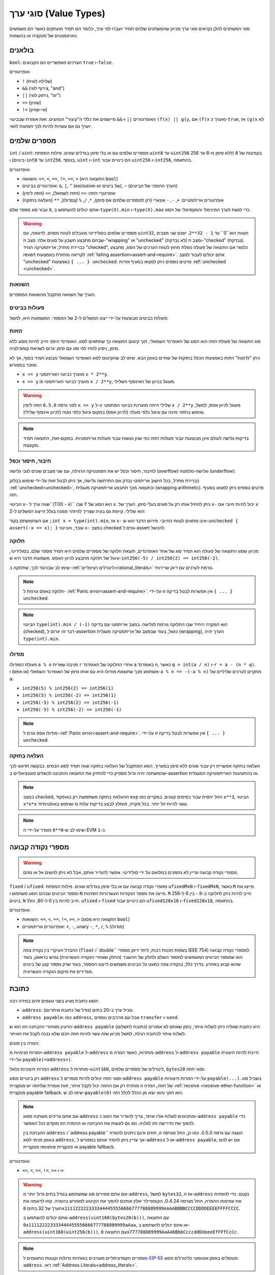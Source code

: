 .. index:: ! value type, ! type;value
.. _value-types:

סוגי ערך (Value Types)
===========

סוגי המשתנים להלן נקראים סוגי ערך מכיוון שהמשתנים שלהם תמיד יועברו לפי ערך, כלומר הם תמיד מועתקים כאשר הם משמשים כארגומנטים של פונקציה או בהשמות.

.. index:: ! bool, ! true, ! false

בולאנים
--------

``bool``: הערכים האפשריים הם הקבועים ``true`` ו-``false``.

אופרטורים:

*  ``!`` (שלילה לוגית)
*  ``&&`` (צירוף לוגי, "and")
*  ``||`` (ניתוק לוגי, "or")
*  ``==`` (שוויון)
*  ``!=`` (אי-שוויון)

האופרטורים ``||`` ו-``&&`` מיישמים את כללי ה"קיצור" הנפוצים. זאת אומרת שבביטוי ``(f(x) || g(y``, אם ``(f(x`` מוערך כ-``true``, אז ``(g(x`` לא יוערך גם אם עשויות להיות לכך תופעות לוואי.

.. index:: ! uint, ! int, ! integer
.. _integers:

מספרים שלמים
--------

``int`` / ``uint``: מספרים שלמים עם או בלי סימן בגדלים שונים. מילות המפתח ``uint8`` עד ``uint256`` בקפיצות של ``8`` (ללא סימן מ-8 עד 256 ביטים) ו-``int8`` עד ``int256``. בנוסף, ``uint`` ו-``int`` הם כינויים עבור ``uint256`` ו-``int256``, בהתאמה.

אופרטורים:

* השוואה: ``<=``, ``<``, ``==``, ``!=``, ``>=``, ``>`` (התוצאה היא ``bool``)
* אופרטורים בביטים: ``&``, ``|``, ``^`` (exclusive-or של ביטים), ``~`` (הערך ההופכי של הביטים)
* אופרטןרי הזזה: ``<<`` (הזזה לשמאל), ``>>`` (הזזה לימין)
* אופרטורים אריתמטיים: ``+``, ``-``, ``-`` אונארי (רק למספרים שלמים אם סימן), ``*``, ``/``, ``%`` (צםדולו), ``**`` (העלאה בחזקה)

עבור סוג מספר שלם ``X``, אתם יכולים להשתמש ב-``type(X).min`` ו-``type(X).max`` כדי
לגשת לערך המינימלי והמקסימלי של הסוג.

.. warning::

   מספרים שלמים בסולידיטי מוגבלים לטווח מסוים. לדוגמה, עם ``uint32``, הטווח הוא``0`` עד ``1 - 32**2``.
   ישנם שני מצבים שבהם מתבצע חשבון על סוגים אלה: מצב ה-"wrapping" או "unchecked"  (לא נבדקת) ומצב ה-"checked" (נבדקת).
   כברירת מחדל, אריתמטיקה תמיד "checked", כלומר אם התוצאה של פעולה נופלת מחוץ לטווח הערכים
   של הסוג, מתבצע revert לקריאה מוחזרת באמצעות :ref:`failing assertion<assert-and-require>`.
   אתם יכולים לעבור למצב "unchecked"  באמצעות ``{ ... } unchecked``.
   פרטים נוספים ניתן למצוא בסעיף אודות :ref:`unchecked <unchecked>`.



השוואות
^^^^^^^^^^^

הערך של השוואה מתקבל מהשוואת המספרים.

פעולות בביטים
^^^^^^^^^^^^^^

פעולות בביטים מבוצעות על-ידי ייצוג המשלים ל-2 של המספר.
המשמעות היא, למשל:

.. code-block:: solidity
    ~int256(0) == int256(-1)

הזזות
^^^^^^

סוג התוצאה של פעולת הזזה הוא הסוג של האופרנד השמאלי, תוך קיטום התוצאה כך שתתאים לסוג.
האופרנד הימני חייב להיות מסוג ללא סימן, ניסיון להזיז לפי סוג עם סימן יגרום לשגיאת קומפילציה.

ניתן "לדמות" הזזות באמצעות הכפל בחזקות של שתיים באופן הבא. שימו לב שהקיטום
לסוג האופרנד השמאלי מבוצע תמיד בסוף, אך לא מוזכר במפורש.

- ``x << y`` מוערך כביטוי האריתמטי ``x * 2**y``.
- ``x >> y`` is מוערך כביטוי האריתמטי ``x / 2**y``, מעוגל בכיוון של האינסוף השלילי.

.. warning::
    לפני גרסה ``0.5.0`` הזזה לימין ``x >> y`` ל-``x`` שלילי היתה מוערכת 
    כביטוי המתמטי ``x / 2**y`` מעוגל לכיוון אפס,
    למשל, שימוש בהזזה ימינה עם עיגול כלפי מעלה (לכיוון אפס) במקום עיגול כלפי מטה (לכיוון אינסוף שלילי).

.. note::
    בדיקות גלישה לעולם אינן מבוצעות עבור פעולות הזזה כפי שהן נעשות עבור פעולות אריתמטיות.
    במקום זאת, התוצאה תמיד מקוצצת.

חיבור, חיסור וכפל
^^^^^^^^^^^^^^^^^^^^^^^^^^^^^^^^^^^^^^^^

לחיבור, חיסור וכפל יש את הסמנטיקה הרגילה, עם שני
מצבים שונים לגבי גלישה (overflow) וגלישה-מלמטה (underflow):

כברירת מחדל, בכל חישוב אריתמטי נבדק אם התרחשה גלישה, אך ניתן לבטל זאת
על-ידי שימוש בבלוק :ref:`unchecked<unchecked>`, וכתוצאה מכך תתבצע
אריתמטיקה מעגלית (wrapping arithmetic). פרטים נוספים
ניתן למצוא בסעיף הזה.

הביטוי ``x-`` שווה ערך ל``(T(0) - x)`` שבו
``T`` הוא הסוג של ``x``. ניתן להחיל אותו רק על סוגים בעלי סימן.
הערך של ``x-`` יכול להיות
חיובי אם ``x`` הוא שלילי. קיימת גם בעיה שצריך להיזהר ממנה בגלל
הייצוג המשלים ל-2:

אם השתמשתם בקוד ``;int x = type(int).min``, אז ``x-`` אינו מתאים לטווח החיובי.
פירוש הדבר הוא ש-``unchecked { assert(-x == x); }`` עובד, והביטוי ``x-``
במצב checked גורם ל-assert להכשל.

חלוקה
^^^^^^^^

מכיוון שסוג התוצאה של פעולה הוא תמיד סוג של אחד
האופרנדים, תוצאת חלוקה של מספרים שלמים היא תמיד מספר שלם.
בסולידיטי, עיגול של חלוקה מתבצע לכיוון האפס. משמעות הדבר היא
ש-``int256(-5) / int256(2) == int256(-2)``.

שימו לב שבניגוד לכך, שחלוקה ב-:ref:`ליטרלים רציונליים<rational_literals>` גורמת לערכים עם דיוק שרירותי.

.. note::
  חלוקה באפס גורמת ל- :ref:`Panic error<assert-and-require>`. אין אפשרות לבטל בדיקה זו על-ידי ``{ ... } unchecked``.

.. note::
  הביטוי ``type(int).min / (-1)`` הוא המקרה היחיד שבו החלוקה גורמת לגלישה.
  במצב אריתמטי עם בדיקה (checked), דבר זה יגרום ל-assertion כושל, בעוד
  שבמצב של אריתמטיקה מעגלית (wrapping), הערך יהיה ``type(int).min``.

מודולו
^^^^^^

פעולת המודולו ``a % n`` מניבה שארית ``r`` אחרי החלוקה של האופרנד ``a``
באופרנד ``n``, כאשר ``q = int(a / n)`` ו-``r = a - (n * q)``. משתמע מכך שתוצאת מודולו
היא עם אותו סימן של האופרנד השמאלי (או אפס) ו-``a % n == -(-a % n)`` מתקיים לערכים שליליים של ``a``:

* ``int256(5) % int256(2) == int256(1)``
* ``int256(5) % int256(-2) == int256(1)``
* ``int256(-5) % int256(2) == int256(-1)``
* ``int256(-5) % int256(-2) == int256(-1)``

.. note::
  מודולו אפס גורם ל-:ref:`Panic error<assert-and-require>`. אין אפשרות לבטל בדיקה זו על-ידי ``{ ... } unchecked``.

העלאה בחזקה
^^^^^^^^^^^^^^

העלאה בחזקה אפשרית רק עבור סוגים ללא סימן במעריך. הסוג המתקבל
של העלאה בחזקה שווה תמיד לסוג הבסיס. בבקשה תדאגו לכך שהמשתנה יהיה
גדול מספיק כדי להחזיק את התוצאה והתכוננו לכשלים פוטנציאליים ב-assertion
או בהתנהגות האריתמטיקה המעגלית.

.. note::
  במצב checked, ההעלאה בחזקה משתמשת רק באופקוד ``exp`` הזול יחסית עבור בסיסים קטנים.
  במקרים כמו ``x**3``, הביטוי ``x*x*x`` עשוי להיות זול יותר.
  בכל מקרה, מומלץ לבצע בדיקות עלות גז ושימוש באופטימיזר.

.. note::
  שימו לב ש-``0**0`` מוגדר על-ידי ה-EVM כ-``1``.

.. index:: ! ufixed, ! fixed, ! fixed point number

מספרי נקודה קבועה
-------------------

.. warning::
    מספרי נקודה קבועה עדיין לא נתמכים במלואם על ידי סולידיטי. אפשר להגדיר אותם, אבל
    לא ניתן להשים אל או מהם.

``fixed`` / ``ufixed``: מספרי נקודה קבועה עם או בלי סימן בגדלים שונים. מילות המפתח ``ufixedMxN`` ו-``fixedMxN``, כאשר ``M`` מייצג את מספר הביטים שבהם הסוג משתמש
ו-``N`` מייצג את מספר הנקודות העשרוניות הזמינות. ``M`` חייב להיות ניתן לחלוקה ב-8 -
בין 8 ל-256 ביטים. ``N`` חייב להיות בין 0 ל-80, כולל.
``ufixed`` ו-``fixed`` הם כינויים עבור ``ufixed128x18`` ו-``fixed128x18``, בהתאמה.

אופרטורים:

* השוואות: ``<=``, ``<``, ``==``, ``!=``, ``>=``, ``>`` (התןצאה היא מסוג ``bool``)
* אופרטורים אריתמטיים: ``+``, ``-``, unary ``-``, ``*``, ``/``, ``%`` (מודולו)

.. note::
    ההבדל העיקרי בין נקודה צפה (``float`` ו``double`` בשפות תכנות רבות, ליתר דיוק מספרי IEEE 754) למספרי נקודה קבועה הוא
    שמספר הביטים המשמשים למספר השלם ולחלק של ההשבר (החלק שאחרי הנקודה העשרונית) גמיש בראשון, בעוד שהוא קבוע
    באחרון. בדרך כלל, בנקודה צפה כמעט כל הביטים משמשים לייצוג המספר, בעוד שרק מספר קטן של ביטים מגדירים
    את מיקום הנקודה העשרונית.

.. index:: address, balance, send, call, delegatecall, staticcall, transfer

.. _address:

כתובת
-------

הסוג כתובת מגיע בשני טעמים זהים במידה רבה:

- ``address``: מכיל ערך ב-20 בתים (גודל של כתובת איתריום).
- ``address payable``: כמו ``address``, אבל עם מרכיבים נוספים ``transfer`` ו-``send``.

הרעיון מאחורי ההבחנה הזו הוא ש-``address payable`` (כתובת לתשלום) היא כתובת שאליה ניתן לשלוח איתר,
בזמן שאתם לא אמורים לשלוח איתר לכתובת רגילה, למשל מכיוון שזה עשוי להיות חוזה חכם
שלא נבנה לקבל את האיתר.

המרה בין סוגים:

המרות פנימיות מ-``address payable`` ל-``address`` מותרות, כאשר המרה מ-``address`` ל-``address payable``
חייבת להיות חיצונית על-ידי ``payable(<address>)``.

המרות חיצוניות מ\\אל ``address`` מותרות ל-``uint160``, ליטרלים של מספרים שלמים,
``bytes20`` וסוגי חוזה.

רק ביטויים מסוג ``address`` וסוגי חוזה יכולים להיות מומרים ל-``address
payable`` על-ידי המרות חיצוניות ``payable(...)``. בשביל סוג של חוזה, המרה זו מותרת
רק אם החוזה יכול לקבל איתר, זאת אומרת שלחוזה יש פונקציית :ref:`receive
<receive-ether-function>` או פונקציית payable fallback. שימו לב ש-``payable(0)`` הוא חוקי
והוא יוצא מן הכלל לכלל הזה.

.. note::
    אם אתם צריכים משתנה מסוג ``address`` ומתכוונים לשלוח אליו איתר, צריך
    להגדיר את הסוג כ-``address payable`` כדי להפוך את הדרישה הזו לגלויה.
    נסו גם לעשות את ההבחנה או ההמרה הזו מוקדם ככל האפשר.

    ההבחנה בין ``address`` ו``address payable`` הוצגה עם גרסה 0.5.0.
    כמו כן, החל מגרסה זו, חוזים אינם ניתנים להמרה באופן פנימי לסוג ``address``, אך עדיין ניתן להמיר אותם במפורש
    ל-``address`` או ל-``address payable``, אם יש להם פונקציית receive או פונקציית payable fallback.


אופרטורים:

* ``<=``, ``<``, ``==``, ``!=``, ``>=`` ו-``>``

.. warning::
    אם אתם ממירים סוג שמשתמש בגודל בתים גדול יותר מ-``address``, למשל ``bytes32``, אז ה-``address`` נקטם.
    כדי להפחית את עמימות ההמרה, החל מגרסה 0.4.24, הקומפיילר יאלץ אותכם להפוך את הקיטוע למפורש בהמרה.
    קחו לדוגמה את הערך של 32 בתים ``0x1111222223333444455556666777788889999AAAABBBBCCCCDDDDEEEEFFFFCCCC``.

    אתם יכולים להשתמש ב-``address(uint160(bytes20(b)))``,  עם התוצאה ``0x111122223333444455556666777788889999aAaa``,
    או אתם יכולים להשתמש ב-``address(uint160(uint256(b)))``, עם התוצאה ``0x777788889999AaAAbBbbCcccddDdeeeEfFFfCcCc``.

.. note::
    מספרים הקסדצימליים מעורבים באותיות גדולות וקטנות התואמים ל-`EIP-55 <https://github.com/ethereum/EIPs/blob/master/EIPS/eip-55.md>`_ מטופלים באופן אוטומטי כליטרלים מסוג ``address``. ראו :ref:`Address Literals<address_literals>`.

.. _members-of-addresses:

מרכיבים של כתובות
^^^^^^^^^^^^^^^^^^^^

לעיון מהיר בכל מרכיבי הכתובת, ראו :ref:`address_related`.

* ``balance`` ו-``transfer``

אפשר לבדוק מה היתרה של כתובת באמצעות המאפיין ``balance``
ולשלוח את איתר (ביחידות של wei) לכתובת payable באמצעות פונקציית ``transfer``:

.. code-block:: solidity
    :force:

    address payable x = payable(0x123);
    address myAddress = address(this);
    if (x.balance < 10 && myAddress.balance >= 10) x.transfer(10);

פונקציית ``transfer`` נכשלת אם יתרת החוזה הנוכחית אינה גדולה מספיק
או אם העברת האיתר נדחתה על ידי החשבון המקבל. בכישלון, פונקציית ``transfer``
מבצעת revert.

.. note::
    אם ``x`` הוא כתובת חוזה, הקוד שלו (ליתר דיוק: :ref:`receive-ether-function` שלו, אם קיים, או אחרת :ref:`fallback-function` שלו, אם קיים) יתבצע יחד עם הקריאה ל-``transfer`` (זוהי תכונה של ה-EVM ולא ניתן למנוע אותה). אם  הביצוע נכשל בכל דרך או שנגמר לו הגז,
    העברת האיתר תבוטל (יתבצע revert) והחוזה הנוכחי יעצר עם חריגה.

* ``send``

``send`` הוא המקבילה ברמה נמוכה של ``transfer``. אם הביצוע נכשל, החוזה הנוכחי לא יעצר עם חריגה, אבל ``send`` יחזיר ``false``.

.. warning::
    ישנן כמה סכנות בשימוש ב``send``: ההעברה נכשלת אם עומק מחסנית השיחה הוא 1024
    (הקורא תמיד יכול לאלץ מצב זה) וההברה תכשל גם אם לנמען נגמר הגז. אז כדי
    לבצע העברות איתר בטוחות, תמיד צריך לבדוק את ערך ההחזרה של ``send``, השתמשו ב-`transfer`` או אפילו טוב יותר:
    השתמשו בתבנית שבה הנמען מושך את האיתר.

* ``call``, ``delegatecall`` ו-``staticcall``

על מנת להתממשק עם חוזים שאינם עומדים ב-ABI,
או לקבל שליטה ישירה יותר על הקידוד,
קיימות הפונקציות `` call``, ``delegatecall`` ו``staticcall``.
כולן מקבלות פרמטר אחד של ``bytes memory`` ו
ומחזירות את תנאי ההצלחה (כ-``bool``) ואת הנתונים המוחזרים
(``bytes memory``).
הפונקציות ``abi.encode``, ``abi.encodePacked``, ``abi.encodeWithSelector``
ו-``abi.encodeWithSignature`` יכולות לשמש לקידוד נתונים מובנים (structured data).

דוגמה:

.. code-block:: solidity

    bytes memory payload = abi.encodeWithSignature("register(string)", "MyName");
    (bool success, bytes memory returnData) = address(nameReg).call(payload);
    require(success);

.. warning::
    כל הפונקציות הללו הן פונקציות ברמה נמוכה ויש להשתמש בהן בזהירות.
    באופן ספציפי, כל חוזה לא ידוע עלול להיות זדוני ואם תקראו לו, אתם
    מעבירים את השליטה לחוזה הזה שיכול בתורו להתקשר בחזרה
    לחוזה שלכם. לכן צריך להיות מוכנים שלינויים במשתני מצב
    כאשר הקריאה חוזרת. הדרך הרגילה לאינטראקציה עם חוזים אחרים
    היא לקרוא לפונקציה על אובייקט חוזה (``x.f()``).

.. note::
    גרסאות קודמות של סולידיטי אפשרו לפונקציות אלו לקבל
    ארגומנטים שרירותיים וגם טיפלו בארגומנט ראשון מסוג
    ``bytes4`` אחרת. מקרי קצה אלו הוסרו בגרסה 0.5.0.

אפשר לכוונן את הגז המסופק עם ה-``gas`` modifier:

.. code-block:: solidity

    address(nameReg).call{gas: 1000000}(abi.encodeWithSignature("register(string)", "MyName"));

באופן דומה, ניתן לשלוט גם על ערך האיתר שיסופק:

.. code-block:: solidity

    address(nameReg).call{value: 1 ether}(abi.encodeWithSignature("register(string)", "MyName"));

לבסוף, ניתן לשלב את השינויים הללו. הסדר שלהם לא משנה:

.. code-block:: solidity

    address(nameReg).call{gas: 1000000, value: 1 ether}(abi.encodeWithSignature("register(string)", "MyName"));

באופן דומה, ניתן להשתמש בפונקציה ``delegacall``: ההבדל הוא שרק הקוד של הכתובת הנתונה יהיה בשימוש. כל שאר ההיבטים (אחסון, יתרה,...) נלקחים מהחוזה הנוכחי. מטרת ``delegacall`` היא להשתמש בקוד ספרייה המאוחסן בחוזה אחר. על המשתמש לוודא שפריסת ה-storage בשני החוזים מתאימה לשימוש ב-delegatecall.

.. note::
    לפני גרסת homestead של הקומפיילר, רק גרסה מוגבלת בשם ``callcode`` הייתה זמינה  והיאלא סיפקה גישה לערכי ``msg.sender`` ו-``msg.value`` המקוריים. פונקציה זו הוסרה בגרסה 0.5.0.

מאז גרסת byzantium
 של הקומפיילר ניתן להשתמש גם ב-``staticcall``. לקריאה זו פונקציונליות זהה ל-``call``, אבל היא תבצע revert אם הפונקציה שנקראה תשנה את משתני המצב בכל דרך שהיא.

כל שלוש הפונקציות ``call``, ``delegatecall`` ו-``staticcall`` הן פונקציות ברמה נמוכה מאוד ויש להשתמש בהן רק כמוצא אחרון מכיוון שהן פוגעות בבטיחות הסוג של סולידיטי.

האפשרות ``gas`` זמינה בכל שלוש השיטות, בעוד האפשרות ``value`` זמינה רק
ב``call``.

.. note::
    עדיף להימנע מהסתמכות על ערכי גז מקודדים בקוד החוזה החכם שלכם,
 	ללא קשר לשאלה אם משתני מצב נקראים או נכתבים בחוזה, מכיוון שיכולים להיות לכך הרבה מכשולים.
 	כמו כן, הגישה לגז עשויה להשתנות בעתיד.

* ``code`` ו-``codehash``

אתם יכולים לתשאל את הקוד שנפרס עבור כל חוזה חכם. השתמשו ב-``code.`` כדי לקבל את ה-EVM bytecode בתור
``bytes memory``, שעשוי להיות ריק. השתמשו ב-``codehash.`` כדי לקבל את ה-hash Keccak-256 של הקוד הזה
(כמו ``bytes32``). שימו לב ש-``addr.codehash`` זול יותר משימוש ב-``keccak256(addr.code)``.

.. note::
    ניתן להמיר את כל החוזים לסוג ``address``, כך שניתן לבדוק את היתרה של
    החוזה הנוכחי באמצעות ``address(this).balance``.

.. index:: ! contract type, ! type; contract

.. _contract_types:

סוגי חוזה
--------------

Every :ref:`contract<contracts>` defines its own type.
You can implicitly convert contracts to contracts they inherit from.
Contracts can be explicitly converted to and from the ``address`` type.

Explicit conversion to and from the ``address payable`` type is only possible
if the contract type has a receive or payable fallback function.  The conversion is still
performed using ``address(x)``. If the contract type does not have a receive or payable
fallback function, the conversion to ``address payable`` can be done using
``payable(address(x))``.
You can find more information in the section about
the :ref:`address type<address>`.

.. note::
    Before version 0.5.0, contracts directly derived from the address type
    and there was no distinction between ``address`` and ``address payable``.

If you declare a local variable of contract type (``MyContract c``), you can call
functions on that contract. Take care to assign it from somewhere that is the
same contract type.

You can also instantiate contracts (which means they are newly created). You
can find more details in the :ref:`'Contracts via new'<creating-contracts>`
section.

The data representation of a contract is identical to that of the ``address``
type and this type is also used in the :ref:`ABI<ABI>`.

Contracts do not support any operators.

The members of contract types are the external functions of the contract
including any state variables marked as ``public``.

For a contract ``C`` you can use ``type(C)`` to access
:ref:`type information<meta-type>` about the contract.

.. index:: byte array, bytes32

Fixed-size byte arrays
----------------------

The value types ``bytes1``, ``bytes2``, ``bytes3``, ..., ``bytes32``
hold a sequence of bytes from one to up to 32.

Operators:

* Comparisons: ``<=``, ``<``, ``==``, ``!=``, ``>=``, ``>`` (evaluate to ``bool``)
* Bit operators: ``&``, ``|``, ``^`` (bitwise exclusive or), ``~`` (bitwise negation)
* Shift operators: ``<<`` (left shift), ``>>`` (right shift)
* Index access: If ``x`` is of type ``bytesI``, then ``x[k]`` for ``0 <= k < I`` returns the ``k`` th byte (read-only).

The shifting operator works with unsigned integer type as right operand (but
returns the type of the left operand), which denotes the number of bits to shift by.
Shifting by a signed type will produce a compilation error.

Members:

* ``.length`` yields the fixed length of the byte array (read-only).

.. note::
    The type ``bytes1[]`` is an array of bytes, but due to padding rules, it wastes
    31 bytes of space for each element (except in storage). It is better to use the ``bytes``
    type instead.

.. note::
    Prior to version 0.8.0, ``byte`` used to be an alias for ``bytes1``.

Dynamically-sized byte array
----------------------------

``bytes``:
    Dynamically-sized byte array, see :ref:`arrays`. Not a value-type!
``string``:
    Dynamically-sized UTF-8-encoded string, see :ref:`arrays`. Not a value-type!

.. index:: address, ! literal;address

.. _address_literals:

Address Literals
----------------

Hexadecimal literals that pass the address checksum test, for example
``0xdCad3a6d3569DF655070DEd06cb7A1b2Ccd1D3AF`` are of ``address`` type.
Hexadecimal literals that are between 39 and 41 digits
long and do not pass the checksum test produce
an error. You can prepend (for integer types) or append (for bytesNN types) zeros to remove the error.

.. note::
    The mixed-case address checksum format is defined in `EIP-55 <https://github.com/ethereum/EIPs/blob/master/EIPS/eip-55.md>`_.

.. index:: integer, rational number, ! literal;rational

.. _rational_literals:

Rational and Integer Literals
-----------------------------

Integer literals are formed from a sequence of digits in the range 0-9.
They are interpreted as decimals. For example, ``69`` means sixty nine.
Octal literals do not exist in Solidity and leading zeros are invalid.

Decimal fractional literals are formed by a ``.`` with at least one number after the decimal point.
Examples include ``.1`` and ``1.3`` (but not ``1.``).

Scientific notation in the form of ``2e10`` is also supported, where the
mantissa can be fractional but the exponent has to be an integer.
The literal ``MeE`` is equivalent to ``M * 10**E``.
Examples include ``2e10``, ``-2e10``, ``2e-10``, ``2.5e1``.

Underscores can be used to separate the digits of a numeric literal to aid readability.
For example, decimal ``123_000``, hexadecimal ``0x2eff_abde``, scientific decimal notation ``1_2e345_678`` are all valid.
Underscores are only allowed between two digits and only one consecutive underscore is allowed.
There is no additional semantic meaning added to a number literal containing underscores,
the underscores are ignored.

Number literal expressions retain arbitrary precision until they are converted to a non-literal type (i.e. by
using them together with anything other than a number literal expression (like boolean literals) or by explicit conversion).
This means that computations do not overflow and divisions do not truncate
in number literal expressions.

For example, ``(2**800 + 1) - 2**800`` results in the constant ``1`` (of type ``uint8``)
although intermediate results would not even fit the machine word size. Furthermore, ``.5 * 8`` results
in the integer ``4`` (although non-integers were used in between).

.. warning::
    While most operators produce a literal expression when applied to literals, there are certain operators that do not follow this pattern:

    - Ternary operator (``... ? ... : ...``),
    - Array subscript (``<array>[<index>]``).

    You might expect expressions like ``255 + (true ? 1 : 0)`` or ``255 + [1, 2, 3][0]`` to be equivalent to using the literal 256
    directly, but in fact they are computed within the type ``uint8`` and can overflow.

Any operator that can be applied to integers can also be applied to number literal expressions as
long as the operands are integers. If any of the two is fractional, bit operations are disallowed
and exponentiation is disallowed if the exponent is fractional (because that might result in
a non-rational number).

Shifts and exponentiation with literal numbers as left (or base) operand and integer types
as the right (exponent) operand are always performed
in the ``uint256`` (for non-negative literals) or ``int256`` (for a negative literals) type,
regardless of the type of the right (exponent) operand.

.. warning::
    Division on integer literals used to truncate in Solidity prior to version 0.4.0, but it now converts into a rational number, i.e. ``5 / 2`` is not equal to ``2``, but to ``2.5``.

.. note::
    Solidity has a number literal type for each rational number.
    Integer literals and rational number literals belong to number literal types.
    Moreover, all number literal expressions (i.e. the expressions that
    contain only number literals and operators) belong to number literal
    types.  So the number literal expressions ``1 + 2`` and ``2 + 1`` both
    belong to the same number literal type for the rational number three.


.. note::
    Number literal expressions are converted into a non-literal type as soon as they are used with non-literal
    expressions. Disregarding types, the value of the expression assigned to ``b``
    below evaluates to an integer. Because ``a`` is of type ``uint128``, the
    expression ``2.5 + a`` has to have a proper type, though. Since there is no common type
    for the type of ``2.5`` and ``uint128``, the Solidity compiler does not accept
    this code.

.. code-block:: solidity

    uint128 a = 1;
    uint128 b = 2.5 + a + 0.5;

.. index:: ! literal;string, string
.. _string_literals:

String Literals and Types
-------------------------

String literals are written with either double or single-quotes (``"foo"`` or ``'bar'``), and they can also be split into multiple consecutive parts (``"foo" "bar"`` is equivalent to ``"foobar"``) which can be helpful when dealing with long strings.  They do not imply trailing zeroes as in C; ``"foo"`` represents three bytes, not four.  As with integer literals, their type can vary, but they are implicitly convertible to ``bytes1``, ..., ``bytes32``, if they fit, to ``bytes`` and to ``string``.

For example, with ``bytes32 samevar = "stringliteral"`` the string literal is interpreted in its raw byte form when assigned to a ``bytes32`` type.

String literals can only contain printable ASCII characters, which means the characters between and including 0x20 .. 0x7E.

Additionally, string literals also support the following escape characters:

- ``\<newline>`` (escapes an actual newline)
- ``\\`` (backslash)
- ``\'`` (single quote)
- ``\"`` (double quote)
- ``\n`` (newline)
- ``\r`` (carriage return)
- ``\t`` (tab)
- ``\xNN`` (hex escape, see below)
- ``\uNNNN`` (unicode escape, see below)

``\xNN`` takes a hex value and inserts the appropriate byte, while ``\uNNNN`` takes a Unicode codepoint and inserts an UTF-8 sequence.

.. note::

    Until version 0.8.0 there were three additional escape sequences: ``\b``, ``\f`` and ``\v``.
    They are commonly available in other languages but rarely needed in practice.
    If you do need them, they can still be inserted via hexadecimal escapes, i.e. ``\x08``, ``\x0c``
    and ``\x0b``, respectively, just as any other ASCII character.

The string in the following example has a length of ten bytes.
It starts with a newline byte, followed by a double quote, a single
quote a backslash character and then (without separator) the
character sequence ``abcdef``.

.. code-block:: solidity
    :force:

    "\n\"\'\\abc\
    def"

Any Unicode line terminator which is not a newline (i.e. LF, VF, FF, CR, NEL, LS, PS) is considered to
terminate the string literal. Newline only terminates the string literal if it is not preceded by a ``\``.

.. index:: ! literal;unicode

Unicode Literals
----------------

While regular string literals can only contain ASCII, Unicode literals – prefixed with the keyword ``unicode`` – can contain any valid UTF-8 sequence.
They also support the very same escape sequences as regular string literals.

.. code-block:: solidity

    string memory a = unicode"Hello 😃";

.. index:: ! literal;hexadecimal, bytes

Hexadecimal Literals
--------------------

Hexadecimal literals are prefixed with the keyword ``hex`` and are enclosed in double
or single-quotes (``hex"001122FF"``, ``hex'0011_22_FF'``). Their content must be
hexadecimal digits which can optionally use a single underscore as separator between
byte boundaries. The value of the literal will be the binary representation
of the hexadecimal sequence.

Multiple hexadecimal literals separated by whitespace are concatenated into a single literal:
``hex"00112233" hex"44556677"`` is equivalent to ``hex"0011223344556677"``

Hexadecimal literals in some ways behave like :ref:`string literals <string_literals>` but are not
implicitly convertible to the ``string`` type.

.. index:: enum

.. _enums:

Enums
-----

Enums are one way to create a user-defined type in Solidity. They are explicitly convertible
to and from all integer types but implicit conversion is not allowed.  The explicit conversion
from integer checks at runtime that the value lies inside the range of the enum and causes a
:ref:`Panic error<assert-and-require>` otherwise.
Enums require at least one member, and its default value when declared is the first member.
Enums cannot have more than 256 members.

The data representation is the same as for enums in C: The options are represented by
subsequent unsigned integer values starting from ``0``.

Using ``type(NameOfEnum).min`` and ``type(NameOfEnum).max`` you can get the
smallest and respectively largest value of the given enum.


.. code-block:: solidity

    // SPDX-License-Identifier: GPL-3.0
    pragma solidity ^0.8.8;

    contract test {
        enum ActionChoices { GoLeft, GoRight, GoStraight, SitStill }
        ActionChoices choice;
        ActionChoices constant defaultChoice = ActionChoices.GoStraight;

        function setGoStraight() public {
            choice = ActionChoices.GoStraight;
        }

        // Since enum types are not part of the ABI, the signature of "getChoice"
        // will automatically be changed to "getChoice() returns (uint8)"
        // for all matters external to Solidity.
        function getChoice() public view returns (ActionChoices) {
            return choice;
        }

        function getDefaultChoice() public pure returns (uint) {
            return uint(defaultChoice);
        }

        function getLargestValue() public pure returns (ActionChoices) {
            return type(ActionChoices).max;
        }

        function getSmallestValue() public pure returns (ActionChoices) {
            return type(ActionChoices).min;
        }
    }

.. note::
    Enums can also be declared on the file level, outside of contract or library definitions.

.. index:: ! user defined value type, custom type

.. _user-defined-value-types:

User-defined Value Types
------------------------

A user-defined value type allows creating a zero cost abstraction over an elementary value type.
This is similar to an alias, but with stricter type requirements.

A user-defined value type is defined using ``type C is V``, where ``C`` is the name of the newly
introduced type and ``V`` has to be a built-in value type (the "underlying type"). The function
``C.wrap`` is used to convert from the underlying type to the custom type. Similarly, the
function ``C.unwrap`` is used to convert from the custom type to the underlying type.

The type ``C`` does not have any operators or attached member functions. In particular, even the
operator ``==`` is not defined. Explicit and implicit conversions to and from other types are
disallowed.

The data-representation of values of such types are inherited from the underlying type
and the underlying type is also used in the ABI.

The following example illustrates a custom type ``UFixed256x18`` representing a decimal fixed point
type with 18 decimals and a minimal library to do arithmetic operations on the type.


.. code-block:: solidity

    // SPDX-License-Identifier: GPL-3.0
    pragma solidity ^0.8.8;

    // Represent a 18 decimal, 256 bit wide fixed point type using a user-defined value type.
    type UFixed256x18 is uint256;

    /// A minimal library to do fixed point operations on UFixed256x18.
    library FixedMath {
        uint constant multiplier = 10**18;

        /// Adds two UFixed256x18 numbers. Reverts on overflow, relying on checked
        /// arithmetic on uint256.
        function add(UFixed256x18 a, UFixed256x18 b) internal pure returns (UFixed256x18) {
            return UFixed256x18.wrap(UFixed256x18.unwrap(a) + UFixed256x18.unwrap(b));
        }
        /// Multiplies UFixed256x18 and uint256. Reverts on overflow, relying on checked
        /// arithmetic on uint256.
        function mul(UFixed256x18 a, uint256 b) internal pure returns (UFixed256x18) {
            return UFixed256x18.wrap(UFixed256x18.unwrap(a) * b);
        }
        /// Take the floor of a UFixed256x18 number.
        /// @return the largest integer that does not exceed `a`.
        function floor(UFixed256x18 a) internal pure returns (uint256) {
            return UFixed256x18.unwrap(a) / multiplier;
        }
        /// Turns a uint256 into a UFixed256x18 of the same value.
        /// Reverts if the integer is too large.
        function toUFixed256x18(uint256 a) internal pure returns (UFixed256x18) {
            return UFixed256x18.wrap(a * multiplier);
        }
    }

Notice how ``UFixed256x18.wrap`` and ``FixedMath.toUFixed256x18`` have the same signature but
perform two very different operations: The ``UFixed256x18.wrap`` function returns a ``UFixed256x18``
that has the same data representation as the input, whereas ``toUFixed256x18`` returns a
``UFixed256x18`` that has the same numerical value.

.. index:: ! function type, ! type; function

.. _function_types:

Function Types
--------------

Function types are the types of functions. Variables of function type
can be assigned from functions and function parameters of function type
can be used to pass functions to and return functions from function calls.
Function types come in two flavours - *internal* and *external* functions:

Internal functions can only be called inside the current contract (more specifically,
inside the current code unit, which also includes internal library functions
and inherited functions) because they cannot be executed outside of the
context of the current contract. Calling an internal function is realized
by jumping to its entry label, just like when calling a function of the current
contract internally.

External functions consist of an address and a function signature and they can
be passed via and returned from external function calls.

Function types are notated as follows:

.. code-block:: solidity
    :force:

    function (<parameter types>) {internal|external} [pure|view|payable] [returns (<return types>)]

In contrast to the parameter types, the return types cannot be empty - if the
function type should not return anything, the whole ``returns (<return types>)``
part has to be omitted.

By default, function types are internal, so the ``internal`` keyword can be
omitted. Note that this only applies to function types. Visibility has
to be specified explicitly for functions defined in contracts, they
do not have a default.

Conversions:

A function type ``A`` is implicitly convertible to a function type ``B`` if and only if
their parameter types are identical, their return types are identical,
their internal/external property is identical and the state mutability of ``A``
is more restrictive than the state mutability of ``B``. In particular:

- ``pure`` functions can be converted to ``view`` and ``non-payable`` functions
- ``view`` functions can be converted to ``non-payable`` functions
- ``payable`` functions can be converted to ``non-payable`` functions

No other conversions between function types are possible.

The rule about ``payable`` and ``non-payable`` might be a little
confusing, but in essence, if a function is ``payable``, this means that it
also accepts a payment of zero Ether, so it also is ``non-payable``.
On the other hand, a ``non-payable`` function will reject Ether sent to it,
so ``non-payable`` functions cannot be converted to ``payable`` functions.
To clarify, rejecting ether is more restrictive than not rejecting ether.
This means you can override a payable function with a non-payable but not the
other way around.

Additionally, When you define a ``non-payable`` function pointer,
the compiler does not enforce that the pointed function will actually reject ether.
Instead, it enforces that the function pointer is never used to send ether.
Which makes it possible to assign a ``payable`` function pointer to a ``non-payable``
function pointer ensuring both types behave the same way, i.e, both cannot be used
to send ether.

If a function type variable is not initialised, calling it results
in a :ref:`Panic error<assert-and-require>`. The same happens if you call a function after using ``delete``
on it.

If external function types are used outside of the context of Solidity,
they are treated as the ``function`` type, which encodes the address
followed by the function identifier together in a single ``bytes24`` type.

Note that public functions of the current contract can be used both as an
internal and as an external function. To use ``f`` as an internal function,
just use ``f``, if you want to use its external form, use ``this.f``.

A function of an internal type can be assigned to a variable of an internal function type regardless
of where it is defined.
This includes private, internal and public functions of both contracts and libraries as well as free
functions.
External function types, on the other hand, are only compatible with public and external contract
functions.

.. note::
    External functions with ``calldata`` parameters are incompatible with external function types with ``calldata`` parameters.
    They are compatible with the corresponding types with ``memory`` parameters instead.
    For example, there is no function that can be pointed at by a value of type ``function (string calldata) external`` while
    ``function (string memory) external`` can point at both ``function f(string memory) external {}`` and
    ``function g(string calldata) external {}``.
    This is because for both locations the arguments are passed to the function in the same way.
    The caller cannot pass its calldata directly to an external function and always ABI-encodes the arguments into memory.
    Marking the parameters as ``calldata`` only affects the implementation of the external function and is
    meaningless in a function pointer on the caller's side.

Libraries are excluded because they require a ``delegatecall`` and use :ref:`a different ABI
convention for their selectors <library-selectors>`.
Functions declared in interfaces do not have definitions so pointing at them does not make sense either.

Members:

External (or public) functions have the following members:

* ``.address`` returns the address of the contract of the function.
* ``.selector`` returns the :ref:`ABI function selector <abi_function_selector>`

.. note::
  External (or public) functions used to have the additional members
  ``.gas(uint)`` and ``.value(uint)``. These were deprecated in Solidity 0.6.2
  and removed in Solidity 0.7.0. Instead use ``{gas: ...}`` and ``{value: ...}``
  to specify the amount of gas or the amount of wei sent to a function,
  respectively. See :ref:`External Function Calls <external-function-calls>` for
  more information.

Example that shows how to use the members:

.. code-block:: solidity

    // SPDX-License-Identifier: GPL-3.0
    pragma solidity >=0.6.4 <0.9.0;

    contract Example {
        function f() public payable returns (bytes4) {
            assert(this.f.address == address(this));
            return this.f.selector;
        }

        function g() public {
            this.f{gas: 10, value: 800}();
        }
    }

Example that shows how to use internal function types:

.. code-block:: solidity

    // SPDX-License-Identifier: GPL-3.0
    pragma solidity >=0.4.16 <0.9.0;

    library ArrayUtils {
        // internal functions can be used in internal library functions because
        // they will be part of the same code context
        function map(uint[] memory self, function (uint) pure returns (uint) f)
            internal
            pure
            returns (uint[] memory r)
        {
            r = new uint[](self.length);
            for (uint i = 0; i < self.length; i++) {
                r[i] = f(self[i]);
            }
        }

        function reduce(
            uint[] memory self,
            function (uint, uint) pure returns (uint) f
        )
            internal
            pure
            returns (uint r)
        {
            r = self[0];
            for (uint i = 1; i < self.length; i++) {
                r = f(r, self[i]);
            }
        }

        function range(uint length) internal pure returns (uint[] memory r) {
            r = new uint[](length);
            for (uint i = 0; i < r.length; i++) {
                r[i] = i;
            }
        }
    }


    contract Pyramid {
        using ArrayUtils for *;

        function pyramid(uint l) public pure returns (uint) {
            return ArrayUtils.range(l).map(square).reduce(sum);
        }

        function square(uint x) internal pure returns (uint) {
            return x * x;
        }

        function sum(uint x, uint y) internal pure returns (uint) {
            return x + y;
        }
    }

Another example that uses external function types:

.. code-block:: solidity

    // SPDX-License-Identifier: GPL-3.0
    pragma solidity >=0.4.22 <0.9.0;


    contract Oracle {
        struct Request {
            bytes data;
            function(uint) external callback;
        }

        Request[] private requests;
        event NewRequest(uint);

        function query(bytes memory data, function(uint) external callback) public {
            requests.push(Request(data, callback));
            emit NewRequest(requests.length - 1);
        }

        function reply(uint requestID, uint response) public {
            // Here goes the check that the reply comes from a trusted source
            requests[requestID].callback(response);
        }
    }


    contract OracleUser {
        Oracle constant private ORACLE_CONST = Oracle(address(0x00000000219ab540356cBB839Cbe05303d7705Fa)); // known contract
        uint private exchangeRate;

        function buySomething() public {
            ORACLE_CONST.query("USD", this.oracleResponse);
        }

        function oracleResponse(uint response) public {
            require(
                msg.sender == address(ORACLE_CONST),
                "Only oracle can call this."
            );
            exchangeRate = response;
        }
    }

.. note::
    Lambda or inline functions are planned but not yet supported.

